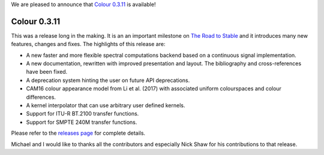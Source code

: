 .. title: Colour 0.3.11 is available!
.. slug: colour-0311-is-available
.. date: 2018-02-18 10:28:42 UTC
.. tags: colour, colour science, release
.. category: 
.. link: 
.. description: 
.. type: text

We are pleased to announce that `Colour 0.3.11 <https://github.com/colour-science/colour/releases/tag/v0.3.11>`_
is available!

.. TEASER_END

Colour 0.3.11
-------------

This was a release long in the making. It is an an important milestone on
`The Road to Stable <http://colour-science.org/posts/the-road-to-stable/>`_ and
it introduces many new features, changes and fixes. The highlights of this
release are:

-   A new faster and more flexible spectral computations backend based on a
    continuous signal implementation.
-   A new documentation, rewritten with improved presentation and layout. The
    bibliography and cross-references have been fixed.
-   A deprecation system hinting the user on future API deprecations.
-   CAM16 colour appearance model from Li et al. (2017) with associated uniform
    colourspaces and colour differences.
-   A kernel interpolator that can use arbitrary user defined kernels.
-   Support for ITU-R BT.2100 transfer functions.
-   Support for SMPTE 240M transfer functions.

Please refer to the `releases page <https://github.com/colour-science/colour/releases/tag/v0.3.11>`_
for complete details.

Michael and I would like to thanks all the contributors and especially Nick Shaw
for his contributions to that release.